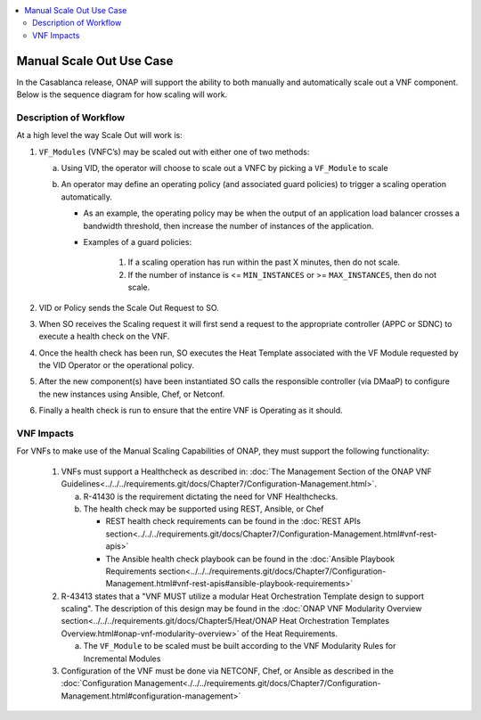 .. Modifications Copyright © 2017-2018 AT&T Intellectual Property.

.. Licensed under the Creative Commons License, Attribution 4.0 Intl.
   (the "License"); you may not use this documentation except in compliance
   with the License. You may obtain a copy of the License at

.. https://creativecommons.org/licenses/by/4.0/

.. Unless required by applicable law or agreed to in writing, software
   distributed under the License is distributed on an "AS IS" BASIS,
   WITHOUT WARRANTIES OR CONDITIONS OF ANY KIND, either express or implied.
   See the License for the specific language governing permissions and
   limitations under the License.

.. contents::
  :local:

Manual Scale Out Use Case
=========================

In the Casablanca release, ONAP will support the ability to both manually and
automatically scale out a VNF component.  Below is the sequence diagram
for how scaling will work.

|scale_out_design_time|

|scale_out_run_time|

Description of Workflow
-----------------------

At a high level the way Scale Out will work is:

1. ``VF_Modules`` (VNFC’s) may be scaled out with either one of two methods:

   a. Using VID, the operator will choose to scale out a VNFC by picking
      a ``VF_Module`` to scale
   b. An operator may define an operating policy (and associated guard
      policies) to trigger a scaling operation automatically.

      * As an example, the operating policy may be when the output of an
        application load balancer crosses a bandwidth threshold, then increase
        the number of instances of the application.
      * Examples of a guard policies:

         1. If a scaling operation has run within the past X minutes, then do
            not scale.
         2. If the number of instance is <= ``MIN_INSTANCES``
            or >= ``MAX_INSTANCES``, then do not scale.

2. VID or Policy sends the Scale Out Request to SO.
3. When SO receives the Scaling request it will first send a request to the
   appropriate controller (APPC or SDNC) to execute a health check on the VNF.
4. Once the health check has been run, SO executes the Heat Template associated
   with the VF Module requested by the VID Operator or the operational policy.
5. After the new component(s) have been instantiated SO calls the responsible
   controller (via DMaaP) to configure the new instances using Ansible, Chef,
   or Netconf.
6. Finally a health check is run to ensure that the entire VNF is Operating
   as it should.


VNF Impacts
-----------

For VNFs to make use of the Manual Scaling Capabilities of ONAP, they must
support the following functionality:

   1. VNFs must support a Healthcheck as described in:
      :doc:`The Management Section of the ONAP VNF Guidelines<../../../requirements.git/docs/Chapter7/Configuration-Management.html>`.

      a. R-41430  is the requirement dictating the need for VNF Healthchecks.
      b. The health check may be supported using REST, Ansible, or Chef

         * REST health check requirements can be found in the
           :doc:`REST APIs section<../../../requirements.git/docs/Chapter7/Configuration-Management.html#vnf-rest-apis>`
         * The Ansible health check playbook can be found in the
           :doc:`Ansible Playbook Requirements section<../../../requirements.git/docs/Chapter7/Configuration-Management.html#vnf-rest-apis#ansible-playbook-requirements>`

   2. R-43413 states that a "VNF MUST utilize a modular Heat Orchestration
      Template design to support scaling". The description of this design may
      be found in the
      :doc:`ONAP VNF Modularity Overview section<../../../requirements.git/docs/Chapter5/Heat/ONAP Heat Orchestration Templates Overview.html#onap-vnf-modularity-overview>`
      of the Heat Requirements.

      a. The ``VF_Module`` to be scaled must be built according to the VNF
         Modularity Rules for Incremental Modules

   3. Configuration of the VNF must be done via NETCONF, Chef, or Ansible as
      described in the :doc:`Configuration Management<./../../requirements.git/docs/Chapter7/Configuration-Management.html#configuration-management>`

.. |scale_out_design_time| image:: manual_scale_out_design_time.png

.. |scale_out_run_time| image:: manual_scale_out_run_time.png

